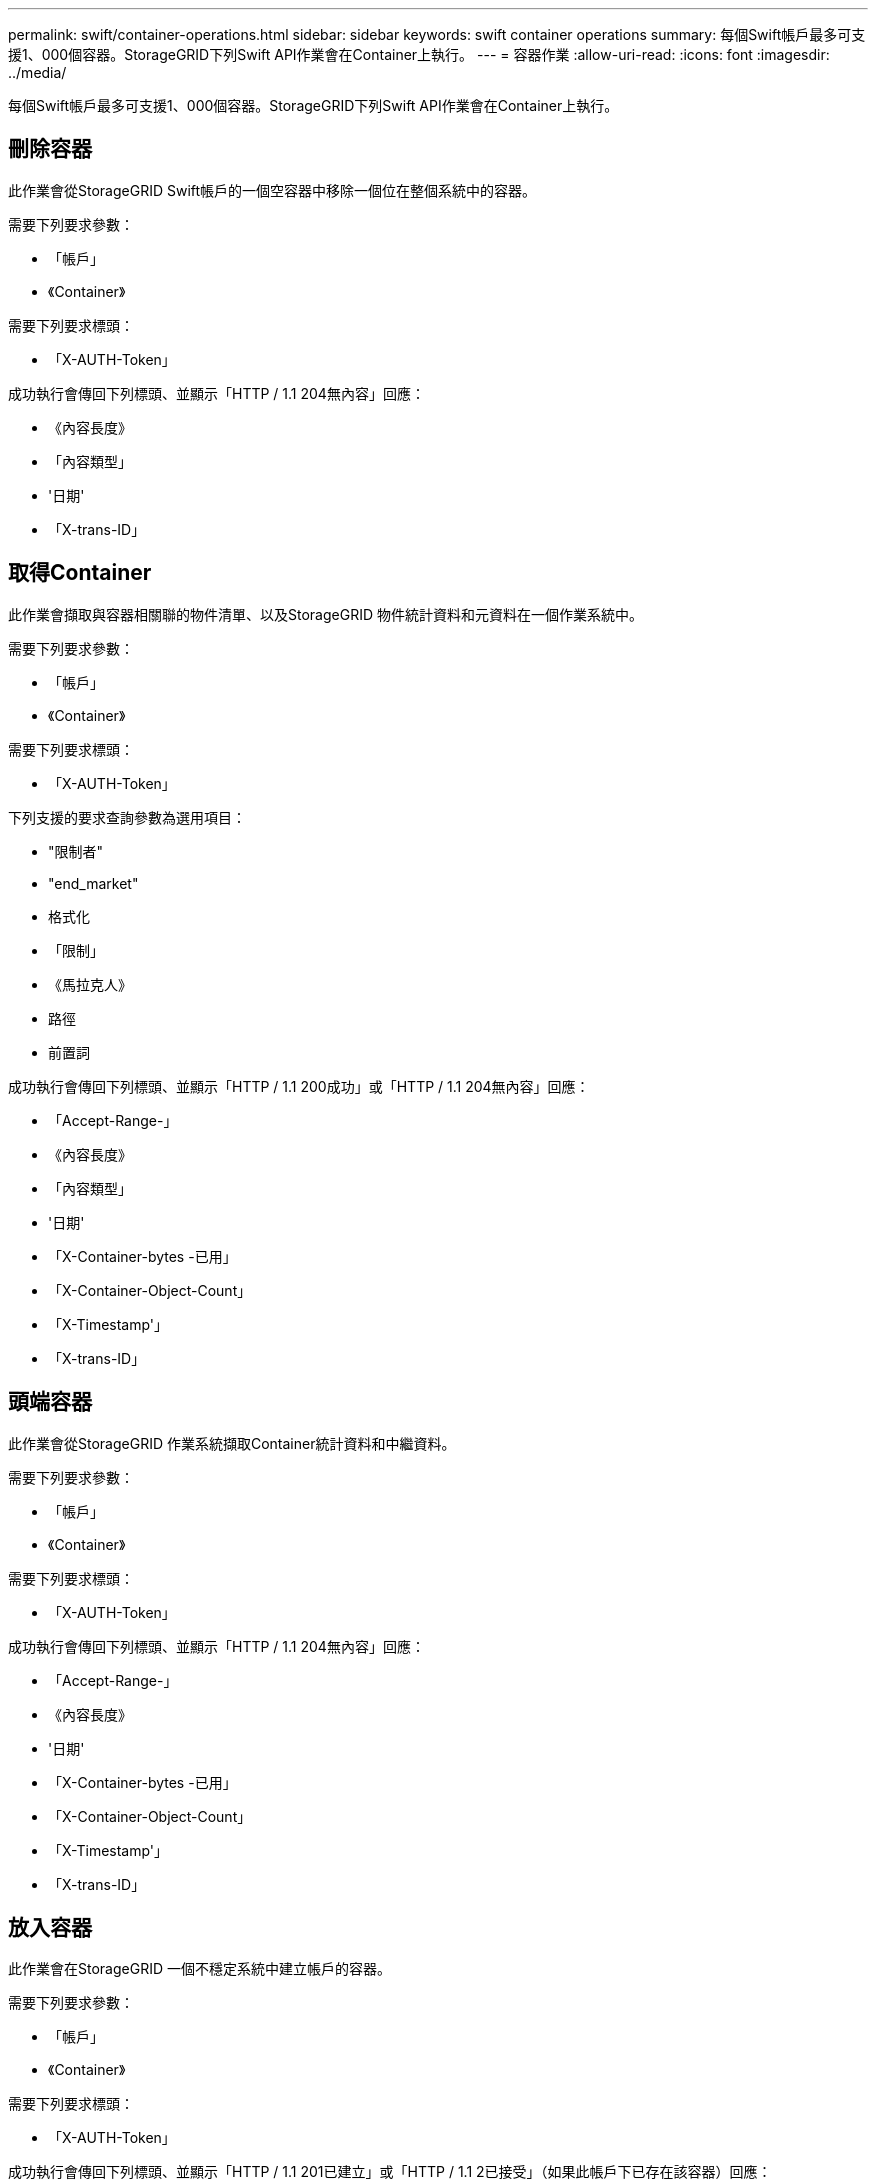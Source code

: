 ---
permalink: swift/container-operations.html 
sidebar: sidebar 
keywords: swift container operations 
summary: 每個Swift帳戶最多可支援1、000個容器。StorageGRID下列Swift API作業會在Container上執行。 
---
= 容器作業
:allow-uri-read: 
:icons: font
:imagesdir: ../media/


[role="lead"]
每個Swift帳戶最多可支援1、000個容器。StorageGRID下列Swift API作業會在Container上執行。



== 刪除容器

此作業會從StorageGRID Swift帳戶的一個空容器中移除一個位在整個系統中的容器。

需要下列要求參數：

* 「帳戶」
* 《Container》


需要下列要求標頭：

* 「X-AUTH-Token」


成功執行會傳回下列標頭、並顯示「HTTP / 1.1 204無內容」回應：

* 《內容長度》
* 「內容類型」
* '日期'
* 「X-trans-ID」




== 取得Container

此作業會擷取與容器相關聯的物件清單、以及StorageGRID 物件統計資料和元資料在一個作業系統中。

需要下列要求參數：

* 「帳戶」
* 《Container》


需要下列要求標頭：

* 「X-AUTH-Token」


下列支援的要求查詢參數為選用項目：

* "限制者"
* "end_market"
* 格式化
* 「限制」
* 《馬拉克人》
* 路徑
* 前置詞


成功執行會傳回下列標頭、並顯示「HTTP / 1.1 200成功」或「HTTP / 1.1 204無內容」回應：

* 「Accept-Range-」
* 《內容長度》
* 「內容類型」
* '日期'
* 「X-Container-bytes -已用」
* 「X-Container-Object-Count」
* 「X-Timestamp'」
* 「X-trans-ID」




== 頭端容器

此作業會從StorageGRID 作業系統擷取Container統計資料和中繼資料。

需要下列要求參數：

* 「帳戶」
* 《Container》


需要下列要求標頭：

* 「X-AUTH-Token」


成功執行會傳回下列標頭、並顯示「HTTP / 1.1 204無內容」回應：

* 「Accept-Range-」
* 《內容長度》
* '日期'
* 「X-Container-bytes -已用」
* 「X-Container-Object-Count」
* 「X-Timestamp'」
* 「X-trans-ID」




== 放入容器

此作業會在StorageGRID 一個不穩定系統中建立帳戶的容器。

需要下列要求參數：

* 「帳戶」
* 《Container》


需要下列要求標頭：

* 「X-AUTH-Token」


成功執行會傳回下列標頭、並顯示「HTTP / 1.1 201已建立」或「HTTP / 1.1 2已接受」（如果此帳戶下已存在該容器）回應：

* 《內容長度》
* '日期'
* 「X-Timestamp'」
* 「X-trans-ID」


Container名稱必須在StorageGRID Isname命名空間中是唯一的。如果該容器存在於其他帳戶下、則會傳回下列標頭：「HTTP / 1.1 409衝突」。

xref:monitoring-and-auditing-operations.adoc[監控與稽核作業]
